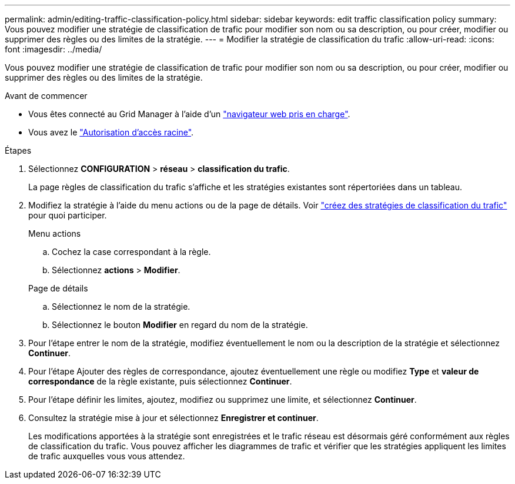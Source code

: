 ---
permalink: admin/editing-traffic-classification-policy.html 
sidebar: sidebar 
keywords: edit traffic classification policy 
summary: Vous pouvez modifier une stratégie de classification de trafic pour modifier son nom ou sa description, ou pour créer, modifier ou supprimer des règles ou des limites de la stratégie. 
---
= Modifier la stratégie de classification du trafic
:allow-uri-read: 
:icons: font
:imagesdir: ../media/


[role="lead"]
Vous pouvez modifier une stratégie de classification de trafic pour modifier son nom ou sa description, ou pour créer, modifier ou supprimer des règles ou des limites de la stratégie.

.Avant de commencer
* Vous êtes connecté au Grid Manager à l'aide d'un link:../admin/web-browser-requirements.html["navigateur web pris en charge"].
* Vous avez le link:admin-group-permissions.html["Autorisation d'accès racine"].


.Étapes
. Sélectionnez *CONFIGURATION* > *réseau* > *classification du trafic*.
+
La page règles de classification du trafic s'affiche et les stratégies existantes sont répertoriées dans un tableau.

. Modifiez la stratégie à l'aide du menu actions ou de la page de détails. Voir link:../admin/creating-traffic-classification-policies.html["créez des stratégies de classification du trafic"] pour quoi participer.
+
[role="tabbed-block"]
====
.Menu actions
--
.. Cochez la case correspondant à la règle.
.. Sélectionnez *actions* > *Modifier*.


--
.Page de détails
--
.. Sélectionnez le nom de la stratégie.
.. Sélectionnez le bouton *Modifier* en regard du nom de la stratégie.


--
====
. Pour l'étape entrer le nom de la stratégie, modifiez éventuellement le nom ou la description de la stratégie et sélectionnez *Continuer*.
. Pour l'étape Ajouter des règles de correspondance, ajoutez éventuellement une règle ou modifiez *Type* et *valeur de correspondance* de la règle existante, puis sélectionnez *Continuer*.
. Pour l'étape définir les limites, ajoutez, modifiez ou supprimez une limite, et sélectionnez *Continuer*.
. Consultez la stratégie mise à jour et sélectionnez *Enregistrer et continuer*.
+
Les modifications apportées à la stratégie sont enregistrées et le trafic réseau est désormais géré conformément aux règles de classification du trafic. Vous pouvez afficher les diagrammes de trafic et vérifier que les stratégies appliquent les limites de trafic auxquelles vous vous attendez.


